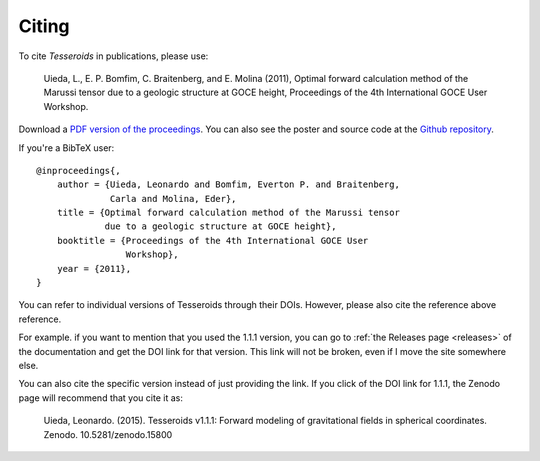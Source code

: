 .. _citation:

Citing
======

To cite *Tesseroids* in publications, please use:

    Uieda, L., E. P. Bomfim, C. Braitenberg, and E. Molina (2011),
    Optimal forward calculation method of the Marussi tensor
    due to a geologic structure at GOCE height,
    Proceedings of the 4th International GOCE User Workshop.

Download a `PDF version of the proceedings
<http://www.leouieda.com/pdf/goce-2011.pdf>`__.
You can also see the poster and source code at
the `Github repository <https://github.com/leouieda/goce2011>`__.

If you're a BibTeX user::

    @inproceedings{,
        author = {Uieda, Leonardo and Bomfim, Everton P. and Braitenberg,
                  Carla and Molina, Eder},
        title = {Optimal forward calculation method of the Marussi tensor
                 due to a geologic structure at GOCE height},
        booktitle = {Proceedings of the 4th International GOCE User
                     Workshop},
        year = {2011},
    }


You can refer to individual versions of Tesseroids through their DOIs.
However, please also cite the reference above reference.

For example. if you want to mention that you used the 1.1.1 version,
you can go to :ref:`the Releases page <releases>` of the documentation
and get the DOI link for that version.
This link will not be broken, even if I move the site somewhere else.

You can also cite the specific version instead of just providing the link.
If you click of the DOI link for 1.1.1, the Zenodo page will
recommend that you cite it as:

    Uieda, Leonardo. (2015). Tesseroids v1.1.1: Forward modeling of
    gravitational fields in spherical coordinates. Zenodo. 10.5281/zenodo.15800
